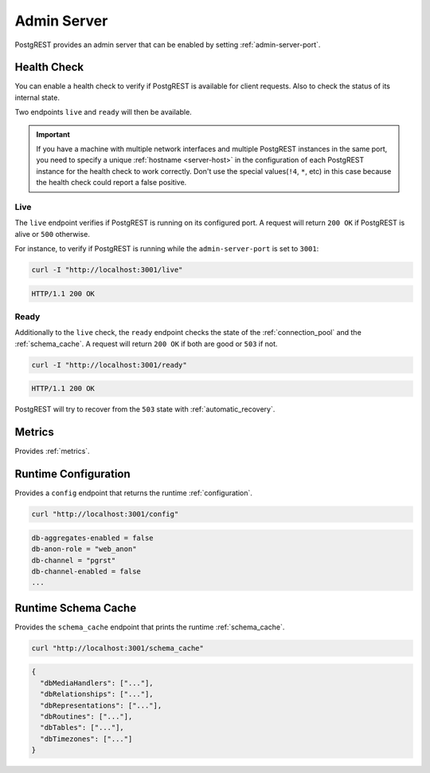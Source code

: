 .. _admin_server:

Admin Server
############

PostgREST provides an admin server that can be enabled by setting :ref:`admin-server-port`.

.. _health_check:

Health Check
============

You can enable a health check to verify if PostgREST is available for client requests. Also to check the status of its internal state.

Two endpoints ``live`` and ``ready`` will then be available.

.. important::

  If you have a machine with multiple network interfaces and multiple PostgREST instances in the same port, you need to specify a unique :ref:`hostname <server-host>`
  in the configuration of each PostgREST instance for the health check to work correctly. Don't use the special values(``!4``, ``*``, etc) in this case because the health check
  could report a false positive.

Live
----

The ``live`` endpoint verifies if PostgREST is running on its configured port. A request will return ``200 OK`` if PostgREST is alive or ``500`` otherwise.

For instance, to verify if PostgREST is running while the ``admin-server-port`` is set to ``3001``:

.. code-block:: bash

  curl -I "http://localhost:3001/live"

.. code-block:: http

  HTTP/1.1 200 OK

Ready
-----

Additionally to the ``live`` check, the ``ready`` endpoint checks the state of the :ref:`connection_pool` and the :ref:`schema_cache`. A request will return ``200 OK`` if both are good or ``503`` if not.

.. code-block:: bash

  curl -I "http://localhost:3001/ready"

.. code-block:: http

  HTTP/1.1 200 OK

PostgREST will try to recover from the ``503`` state with :ref:`automatic_recovery`.

Metrics
=======

Provides :ref:`metrics`.

Runtime Configuration
=====================

Provides a ``config`` endpoint that returns the runtime :ref:`configuration`.

.. code-block:: bash

  curl "http://localhost:3001/config"

.. code-block::

  db-aggregates-enabled = false
  db-anon-role = "web_anon"
  db-channel = "pgrst"
  db-channel-enabled = false
  ...

Runtime Schema Cache
====================

Provides the ``schema_cache`` endpoint that prints the runtime :ref:`schema_cache`.

.. code-block:: bash

  curl "http://localhost:3001/schema_cache"

.. code-block:: json

  {
    "dbMediaHandlers": ["..."],
    "dbRelationships": ["..."],
    "dbRepresentations": ["..."],
    "dbRoutines": ["..."],
    "dbTables": ["..."],
    "dbTimezones": ["..."]
  }

